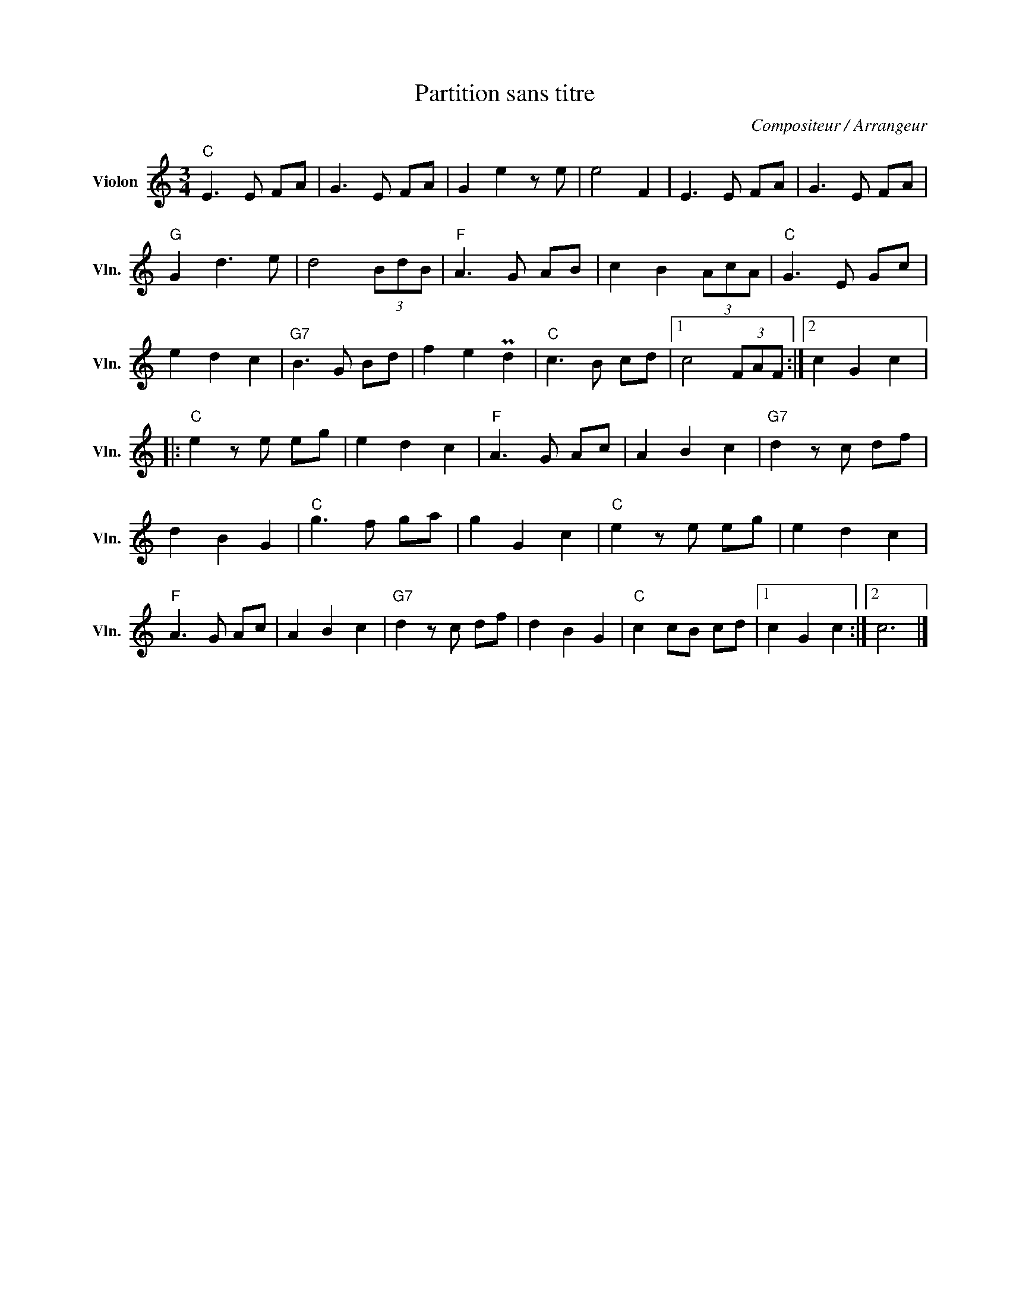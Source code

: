 X:1
T:Partition sans titre
C:Compositeur / Arrangeur
L:1/8
M:3/4
I:linebreak $
K:C
V:1 treble nm="Violon" snm="Vln."
V:1
"C" E3 E FA | G3 E FA | G2 e2 z e | e4 F2 | E3 E FA | G3 E FA |"G" G2 d3 e | d4 (3BdB | %8
"F" A3 G AB | c2 B2 (3AcA |"C" G3 E Gc | e2 d2 c2 |"G7" B3 G Bd | f2 e2 Pd2 |"C" c3 B cd |1 %15
 c4 (3FAF :|2 c2 G2 c2 |:"C" e2 z e eg | e2 d2 c2 |"F" A3 G Ac | A2 B2 c2 |"G7" d2 z c df | %22
 d2 B2 G2 |"C" g3 f ga | g2 G2 c2 |"C" e2 z e eg | e2 d2 c2 |"F" A3 G Ac | A2 B2 c2 | %29
"G7" d2 z c df | d2 B2 G2 |"C" c2 cB cd |1 c2 G2 c2 :|2 c6 |] %34
